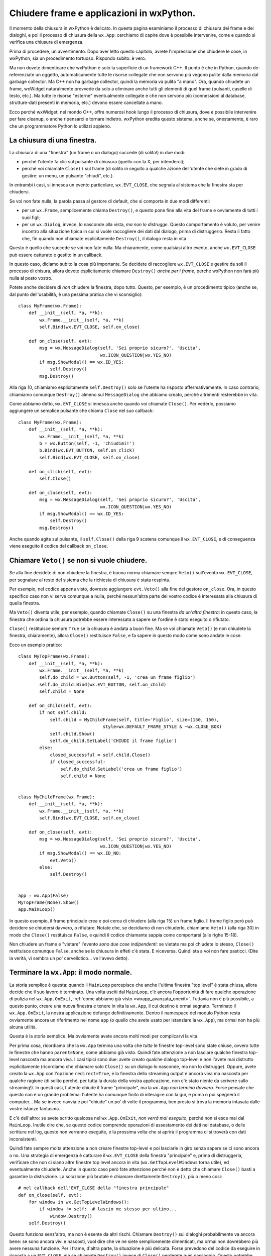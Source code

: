 .. _chiusura:

.. highlight:: python
   :linenothreshold: 7
   
Chiudere frame e applicazioni in wxPython.
==========================================

Il momento della chiusura in wxPython è delicato. In questa pagina esaminiamo il processo di chiusura dei frame e dei dialoghi, e poi il processo di chiusura della ``wx.App``: cerchiamo di capire dove è possibile intervenire, come e quando si verifica una chiusura di emergenza. 

Prima di procedere, un avvertimento. Dopo aver letto questo capitolo, avrete l'impressione che chiudere le cose, in wxPython, sia un procedimento tortuoso. Rispondo subito: è vero. 

Ma non dovete dimenticare che wxPython è solo la superficie di un framework C++. Il punto è che in Python, quando de-referenziate un oggetto, automaticamente tutte le risorse collegate che non servono più vegono pulite dalla memoria dal garbage collector. Ma C++ non ha garbage collector, quindi la memoria va pulita "a mano". Ora, quando chiudete un frame, wxWidget naturalmente provvede da solo a eliminare anche tutti gli elementi di quel frame (pulsanti, caselle di testo, etc.). Ma tutte le risorse "esterne" eventualmente collegate e che non servono più (connessioni al database, strutture-dati presenti in memoria, etc.) devono essere cancellate a mano. 

Ecco perché wxWidget, nel mondo C++, offre numerosi hook lungo il processo di chiusura, dove è possibile intervenire per fare cleanup, o anche ripensarci e tornare indietro. wxPython eredita questo sistema, anche se, onestamente, è raro che un programmatore Python lo utilizzi appieno. 


La chiusura di una finestra.
----------------------------

La chiusura di una "finestra" (un frame o un dialogo) succede (di solito!) in due modi:

* perché l'utente fa clic sul pulsante di chiusura (quello con la X, per intenderci); 

* perché voi chiamate ``Close()`` sul frame (di solito in seguito a qualche azione dell'utente che siete in grado di gestire: un menu, un pulsante "chiudi", etc.). 

In entrambi i casi, si innesca un evento particolare, ``wx.EVT_CLOSE``, che segnala al sistema che la finestra sta per chiudersi. 

Se voi non fate nulla, la parola passa al gestore di default, che si comporta in due modi differenti:

* per un ``wx.Frame``, semplicemente chiama ``Destroy()``, e questo pone fine alla vita del frame e ovviamente di tutti i suoi figli;

* per un ``wx.Dialog``, invece, lo nasconde alla vista, *ma non lo distrugge*. Questo comportamento è voluto, per venire incontro alla situazione tipica in cui si vuole raccogliere dei dati dal dialogo, prima di distruggerlo. Resta il fatto che, fin quando non chiamate esplicitamente ``Destroy()``, il dialogo resta in vita. 

Questo è quello che succede se voi non fate nulla. Ma chiaramente, come qualsiasi altro evento, anche ``wx.EVT_CLOSE`` può essere catturato e gestito in un callback. 

In questo caso, diciamo subito la cosa più importante. Se decidete di raccogliere ``wx.EVT_CLOSE`` e gestire da soli il processo di chisura, allora dovete esplicitamente chiamare ``Destroy()`` *anche per i frame*, perché wxPython non farà più nulla al posto vostro. 
   
Potete anche decidere di *non* chiudere la finestra, dopo tutto. Questo, per esempio, è un procedimento tipico (anche se, dal punto dell'usabilità, è una pessima pratica che vi sconsiglio)::

    class MyFrame(wx.Frame):
        def __init__(self, *a, **k):
            wx.Frame.__init__(self, *a, **k)
            self.Bind(wx.EVT_CLOSE, self.on_close)
        
        def on_close(self, evt):
            msg = wx.MessageDialog(self, 'Sei proprio sicuro?', 'Uscita', 
                                   wx.ICON_QUESTION|wx.YES_NO)
            if msg.ShowModal() == wx.ID_YES:
                self.Destroy()
            msg.Destroy()

Alla riga 10, chiamiamo esplicitamente ``self.Destroy()`` solo se l'utente ha risposto affermativamente. In caso contrario, chiamiamo comunque ``Destroy()`` almeno sul ``MessageDialog`` che abbiamo creato, perché altrimenti resterebbe in vita.

Come abbiamo detto, ``wx.EVT_CLOSE`` si innesca anche quando voi chiamate ``Close()``. Per vederlo, possiamo aggiungere un semplice pulsante che chiama ``Close`` nel suo callback::

    class MyFrame(wx.Frame):
        def __init__(self, *a, **k):
            wx.Frame.__init__(self, *a, **k)
            b = wx.Button(self, -1, 'chiudimi!')
            b.Bind(wx.EVT_BUTTON, self.on_click)
            self.Bind(wx.EVT_CLOSE, self.on_close)
        
        def on_click(self, evt): 
            self.Close()
            
        def on_close(self, evt):
            msg = wx.MessageDialog(self, 'Sei proprio sicuro?', 'Uscita', 
                                   wx.ICON_QUESTION|wx.YES_NO)
            if msg.ShowModal() == wx.ID_YES:
                self.Destroy()
            msg.Destroy()

Anche quando agite sul pulsante, il ``self.Close()`` della riga 9 scatena comunque il ``wx.EVT_CLOSE``, e di conseguenza viene eseguito il codice del callback ``on_close``.


Chiamare ``Veto()`` se non si vuole chiudere.
---------------------------------------------

Se alla fine decidete di non chiudere la finestra, è buona norma chiamare sempre ``Veto()`` sull'evento ``wx.EVT_CLOSE``, per segnalare al resto del sistema che la richiesta di chiusura è stata respinta. 

Per esempio, nel codice appena visto, dovreste aggiungere ``evt.Veto()`` alla fine del gestore ``on_close``. Ora, in questo specifico caso non vi serve comunque a nulla, perché nessun'altra parte del vostro codice è interessata alla chiusura di quella finestra. 

Ma ``Veto()`` diventa utile, per esempio, quando chiamate ``Close()`` su una finestra *da un'altra finestra*: in questo caso, la finestra che ordina la chiusura potrebbe essere interessata a sapere se l'ordine è stato eseguito o rifiutato. 

``Close()`` restituisce sempre ``True`` se la chiusura è andata a buon fine. Ma se voi chiamate ``Veto()`` (e non chiudete la finestra, chiaramente), allora ``Close()`` restituisce ``False``, e fa sapere in questo modo come sono andate le cose. 

Ecco un esempio pratico::

    class MyTopFrame(wx.Frame):
        def __init__(self, *a, **k):
            wx.Frame.__init__(self, *a, **k)
            self.do_child = wx.Button(self, -1, 'crea un frame figlio')
            self.do_child.Bind(wx.EVT_BUTTON, self.on_child)
            self.child = None
            
        def on_child(self, evt):
            if not self.child:
                self.child = MyChildFrame(self, title='Figlio', size=(150, 150), 
                                    style=wx.DEFAULT_FRAME_STYLE & ~wx.CLOSE_BOX)
                self.child.Show()
                self.do_child.SetLabel('CHIUDI il frame figlio')
            else:
                closed_successful = self.child.Close()
                if closed_successful:
                    self.do_child.SetLabel('crea un frame figlio')
                    self.child = None


    class MyChildFrame(wx.Frame):
        def __init__(self, *a, **k):
            wx.Frame.__init__(self, *a, **k)
            self.Bind(wx.EVT_CLOSE, self.on_close)
            
        def on_close(self, evt):
            msg = wx.MessageDialog(self, 'Sei proprio sicuro?', 'Uscita', 
                                   wx.ICON_QUESTION|wx.YES_NO)
            if msg.ShowModal() == wx.ID_NO:
                evt.Veto()
            else:
                self.Destroy()
                                    
                                    
    app = wx.App(False)
    MyTopFrame(None).Show()
    app.MainLoop()

In questo esempio, il frame principale crea e poi cerca di chiudere (alla riga 15) un frame figlio. Il frame figlio però può decidere se chiudersi davvero, o rifiutare. Notate che, se decidiamo di non chiuderlo, chiamiamo ``Veto()`` (alla riga 30) in modo che ``Close()`` restituisca ``False``, e quindi il codice chiamante sappia come comportarsi (alle righe 15-18). 

Non chiudere un frame e "vietare" l'evento *sono due cose indipendenti*: se vietate ma poi chiudete lo stesso, ``Close()`` restituisce comunque ``False``, anche se la chiusura in effeti c'è stata. E viceversa. Quindi sta a voi non fare pasticci. (Dite la verità, vi sembra un po' cervellotico... ve l'avevo detto). 


Terminare la ``wx.App``: il modo normale.
-----------------------------------------

.. todo:: una pagina per le finestre top level, e le gerarchie parent, e 
          molti riferimenti in questo capitolo.
          
La storia semplice è questa: quando il ``MainLoop`` percepisce che anche l'ultima finestra "top level" è stata chiusa, allora decide che il suo lavoro è terminato. Una volta usciti dal ``MainLoop``, c'è ancora l'opportunità di fare qualche operazione di pulizia nel ``wx.App.OnExit``, :ref:`come abbiamo già visto <wxapp_avanzata_onexit>`. Tuttavia non è più possibile, a questo punto, creare una nuova finestra e tenere in vita la ``wx.App``, il cui destino è ormai segnato. Terminato il ``wx.App.OnExit``, la nostra applicazione defunge definitivamente. Dentro il namespace del modulo Python resta ovviamente ancora un riferimento nel nome ``app`` (o quello che avete usato per istanziare la ``wx.App``), ma ormai non ha più alcuna utilità. 

Questa è la storia semplice. Ma ovviamente avete ancora molti modi per complicarvi la vita. 

Per prima cosa, ricordiamo che la ``wx.App`` termina una volta che *tutte* le finestre top-level sono state chiuse, ovvero tutte le finestre che hanno ``parent=None``, come abbiamo già visto. Quindi fate attenzione a non lasciare qualche finestra top-level nascosta ma ancora viva. I casi tipici sono due: avete creato qualche dialogo top-level e non l'avete mai distrutto esplicitamente (ricordiamo che chiamare solo ``Close()`` su un dialogo lo nasconde, ma non lo distrugge). Oppure, avete creato la ``wx.App`` con l'opzione ``redirect=True``, e la finestra dello streaming output è ancora viva ma nascosta per qualche ragione (di solito perché, per tutta la durata della vostra applicazione, non c'è stato niente da scrivere sullo streaming!). In questi casi, l'utente chiude il frame "principale", ma la ``wx.App`` *non termina davvero*. Forse pensate che questo non è un grande problema: l'utente ha comunque finito di interagire con la gui, e prima o poi spegnerà il computer... Ma se invece riavvia e poi "chiude" un po' di volte il programma, ben presto si trova la memoria intasata dalle vostre istanze fantasma. 

E c'è dell'altro: se avete scritto qualcosa nel ``wx.App.OnExit``, *non verrà mai eseguito*, perché non si esce mai dal ``MainLoop``. Inutile dire che, se questo codice comprende operazioni di assestamento dei dati nel database, o delle scritture nel log, queste non verranno eseguite, e la prossima volta che si aprirà il programma ci si troverà con dati inconsistenti. 

Quindi fate sempre molta attenzione a non creare finestre top-level e poi lasciarle in giro senza sapere se ci sono ancora o no. Una strategia di emergenza è catturare il ``wx.EVT_CLOSE`` della finestra "principale" e, prima di distruggerla, verificare che non ci siano altre finestre top level ancora in vita (``wx.GetTopLevelWindows`` torna utile), ed eventualmente chiuderle. Anche in questo caso però fate attenzione perché non è detto che chiamare ``Close()`` basti a garantire la distruzione. La soluzione più brutale è chiamare direttamente ``Destroy()``, più o meno così::
    
    # nel callback dell'EVT_CLOSE della "finestra principale"
    def on_close(self, evt): 
        for window in wx.GetTopLevelWindows():
            if window != self:  # lascio me stesso per ultimo...
                window.Destroy()
        self.Destroy()

Questo funziona senz'altro, ma non è esente da altri rischi. Chiamare ``Destroy()`` sui dialoghi probabilmente va ancora bene: se sono ancora vivi e nascosti, vuol dire che ve ne siete semplicemente dimenticati, ma ormai non dovrebbero più avere nessuna funzione. Per i frame, d'altra parte, la situazione è più delicata. Forse prevedono del codice da eseguire in risposta a un ``EVT_CLOSE``, ma se chiamate ``Destroy()`` invece di ``Close()`` perderete quel passaggio. Questo potrebbe portare a inconsistenze di vario tipo. 

Nel dubbio, vi tocca controllare se si tratta di frame o di dialoghi, e agire con prudenza. Ma come faccio a sapere se una finestra è un frame o un dialogo? Di colpo, siamo nel campo della magia nera di Python::

    def on_close(self, evt):
        ok_to_close = True
        for window in wx.GetTopLevelWindows():
            if window != self: 
                if wx._windows.Frame in window.__class__.__mro__:
                    # e' un frame, proviamo a chiuderlo gentilmente
                    ret = window.Close()
                    if not ret:
                        # evidentemente non vuole chiudersi!
                        ok_to_close = False
                        break
                else:
                    # questo e' un dialogo: distruggiamolo senza pieta'
                    window.Destroy()
        if ok_to_close:
            self.Destroy()
        else:
            # c'e' in giro almeno una finestra che non vuole chiudersi
            wx.MessageBox('Non posso chiudermi!')
            evt.Veto()
            return
            
Come vedete (riga 5), siamo piombati nel difficile, molto difficile. E non è detto che funzioni: per esempio, se una delle finestre rifiuta di chiudersi, ma si "dimentica" di comunicare il suo ``Veto()``, allora ``window.Close()`` (riga 7) restituirà ``True``, e noi crederemo di averla chiusa quando invece è ancora in giro. Ci tocca aggiungere altri test per essere davvero sicuri... 

Ovviamente non sono ipotesi frequenti. Devo dire però di non aver mai usato, in pratica, un metodo come questo per accertarmi che tutte le finestre top-level siano chiuse al momento di uscire dall'applicazione. E francamente vi sconsiglio di provarci. 

**La soluzione corretta** è invece *tenere sempre traccia* di tutte le finestre che aprite, soprattutto quelle top-level, e di accertarvi sempre di chiuderle appena non servono più. In questo modo, quando arriva il momento di chiudere anche l'ultima finestra principale, siete sicuri che anche la ``wx.App`` terminerà la sua vita in modo onesto e dignitoso. 


Come mantenere in vita la ``wx.App``.
-------------------------------------

Ma c'è ancora dell'altro da sapere. Potrebbe capitarvi di *non* volere che la ``wx.App`` termini, ma che il suo ``MainLoop`` resti attivo anche dopo che l'ultima finestra è stata chiusa. (Dopo tutta la fatica che abbiamo fatto nel paragrafo precedente per assicurarci che la ``wx.App`` muoia davvero, sembra una beffa. Ma può succedere.) 

Per fare questo, vi basta chiamare ``SetExitOnFrameDelete(False)`` sulla ``wx.App``. Potete farlo proprio all'inizio, in ``OnInit``::

    class MyApp(wx.App):
        def OnInit(self):
            self.SetExitOnFrameDelete(False)
            return True
            
Oppure potete farlo successivamente, in un momento qualunque della vita del vostro programma, da dentro un frame qualsiasi::

    wx.GetApp().SetExitOnFrameDelete(False)
    
Potete farlo perfino, proprio all'ultimo, intercettando il ``wx.EVT_CLOSE`` dell'ultima finestra principale che sta per chiudersi. L'unico momento in cui ormai è troppo tardi è nel ``wx.App.OnExit``. 

Con questa opzione, il ``MainLoop`` non termina quando l'ultima finesta muore. A questo punto, se volete, potete andare avanti creando delle nuove finestre top-level. Ecco una possibile strategia::

    class MyApp(wx.App):
        def OnInit(self):
            self.SetExitOnFrameDelete(False)
            self.Bind(wx.EVT_IDLE, self.create_new_toplevel)
            wx.Frame(None, title='PRIMA GENERAZIONE').Show()
            return True
        
        def create_new_toplevel(self, evt):
            if not wx.GetTopLevelWindows():
                wx.Frame(None, title='SECONDA GENERAZIONE!!').Show()
                # dopo questa volta pero' basta...
                self.SetExitOnFrameDelete(True)
                            
    app = MyApp(False)
    app.MainLoop()

La procedura è chiara: all'inizio (riga 3) settiamo il flag a ``False``, e quindi creiamo e mostriamo il primo frame top-level. Tuttavia (riga 4) chiediamo anche alla ``wx.App`` di eseguire a ripetizione il metodo ``create_new_toplevel`` nei momenti liberi del ``MainLoop``. Questo metodo controlla se non sono più rimaste vive finestre top level (riga 9), e in questo caso crea e mostra una "seconda generazione" di finestre. Contestualmente (riga 12) riportiamo il flag a ``True``, in modo che alla prossima chiusura il ``MainLoop`` questa volta termini davvero. 

Ecco un altro possibile approccio::

    class MyFrame(wx.Frame):
        def __init__(self, *a, **k):
            wx.Frame.__init__(self, *a, **k)
            self.Bind(wx.EVT_CLOSE, self.on_close)

        def on_close(self, evt):
            wx.CallLater(1, wx.GetApp().create_new_toplevel)
            self.Destroy()
                
    class MyApp(wx.App):
        def OnInit(self):
            self.SetExitOnFrameDelete(False)
            MyFrame(None, title='PRIMA GENERAZIONE').Show()
            return True
        
        def create_new_toplevel(self):
            MyFrame(None, title='SECONDA GENERAZIONE!!').Show()
            self.SetExitOnFrameDelete(True)
        
    app = MyApp(False)
    app.MainLoop()

Qui invece è l'ultima finestra top-level che, al momento della sua chiusura (riga 7) utilizza ``wx.CallLater`` per chiedere alla ``wx.App`` di creare una "seconda generazione" di frame immediatamente dopo la sua morte. 

Notate l'utilizzo di ``wx.CallLater``, che aspetta un certo periodo (in questo caso, 1 ms, il minimo possibile) e poi chiama una funzione. Lo abbiamo scelto perché non tiene impegnato il ``MainLoop``, e quindi ci serve a dimostrare che il ``MainLoop`` resta vivo comunque, per ragioni sue (ossia, perché abbiamo settato il flag a ``False``). 

Avremmo potuto invece usare ``wx.CallAfter``, che è "quasi uguale", nel senso che chiama una data funzione dopo che tutti i gestori degli eventi correnti sono stati processati. Il punto però è che ``wx.CallAfter`` aggiunge la sua funzione in coda ai compiti del ``MainLoop``, e quindi lo tiene impegnato almeno fino a quel momento. E siccome nel nostro caso la funzione chiamata è ``create_new_toplevel`` che appunto crea una nuova finestra top-level, in sostanza il ``MainLoop`` non ha mai modo di terminare, indipendentemente da come è stato settato il flag ``SetExitOnFrameDelete``. 

Provate a sostituire la riga 7 dell'esempio precedente con::

    wx.CallAfter(wx.GetApp().create_new_toplevel)

Quando si distrugge la "prima generazione" compare la seconda, come previsto. Ma quando provate a distruggere anche questa, la ``wx.App`` non termina come prima, anche se il flag è ormai settato a ``True``. Invece, ogni volta appare una nuova "seconda generazione", all'infinito. Questo perché ``wx.CallAfter`` tiene in vita il ``MainLoop`` fino al momento di chiamare ``create_new_toplevel``, dove però si crea una nuova finestra top-level, e quindi il ``MainLoop`` trova un'altra ragione per proseguire la sua attività, e così all'infinito. 

In altri termini ``wx.CallAfter``, usato così, potrebbe essere un'altra strada per non far terminare il ``MainLoop``, senza dover usare ``SetExitOnFrameDelete``. L'esempio di sopra potrebbe essere scritto anche così:

    class MyFrame(wx.Frame):
        def __init__(self, *a, **k):
            wx.Frame.__init__(self, *a, **k)
            self.Bind(wx.EVT_CLOSE, self.on_close)

        def on_close(self, evt):
            wx.CallAfter(wx.GetApp().create_new_toplevel)
            self.Destroy()
                
    class MyApp(wx.App):
        def OnInit(self):
            MyFrame(None, title='PRIMA GENERAZIONE').Show()
            return True
        
        def create_new_toplevel(self):
            MyFrame(None, title='SECONDA GENERAZIONE!!').Show()
        
    app = MyApp(False)
    app.MainLoop()

Naturalmente questo lascia aperto il problema di capire come terminare, a un certo punto, la ``wx.App``. Ma non è un problema enorme. Si potrebbe aggiungere un test nel gestore ``on_close``, in modo da chiamare ``wx.CallAfter`` una volta sola. Oppure si potrebbe chiamare ``wx.Exit()``... 

Ma questo è appunto l'argomento del prossimo paragrafo.


Altri modi di terminare la ``wx.App``.
--------------------------------------

sdfdfsdgf

